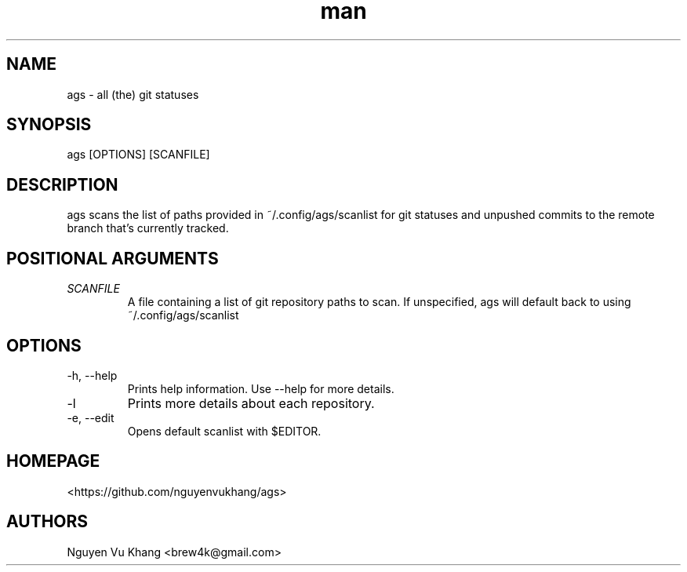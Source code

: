 .\" Manpage for ags.
.\" Contact brew4k@gmail.com to correct errors or typos.
.TH man 1 "06 Feb 2022" "1.0" "ags man page"
.SH NAME
ags \- all (the) git statuses
.SH SYNOPSIS
ags [OPTIONS] [SCANFILE]
.SH DESCRIPTION
ags scans the list of paths provided in ~/.config/ags/scanlist for git
statuses and unpushed commits to the remote branch that's currently tracked.
.SH POSITIONAL ARGUMENTS
.TP
.I SCANFILE
A file containing a list of git repository paths to scan. If
unspecified, ags will default back to using ~/.config/ags/scanlist
.SH OPTIONS
.IP -h,\ --help
Prints help information. Use --help for more details.
.IP -l
Prints more details about each repository.
.IP -e,\ --edit
Opens default scanlist with $EDITOR.
.SH HOMEPAGE
<https://github.com/nguyenvukhang/ags>
.SH AUTHORS
Nguyen Vu Khang  <brew4k@gmail.com>
